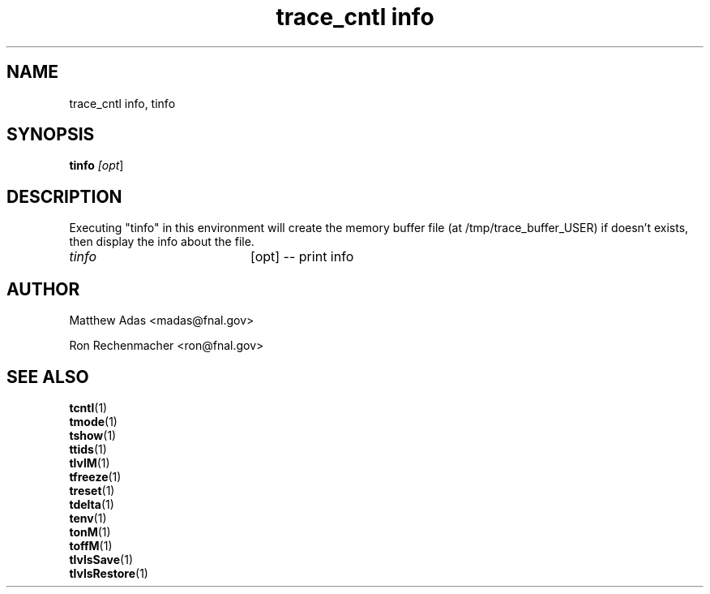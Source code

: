 
.TH "trace_cntl info" 1 "August 2018" "1.0" "User Commands"
.SH NAME
trace_cntl info, tinfo

.SH SYNOPSIS 
.br 
.B tinfo \fI[opt\fR]


.SH DESCRIPTION
Executing "tinfo" in this environment will create the memory buffer file (at /tmp/trace_buffer_USER) if doesn't exists, then display the info about the file.

.TP 20
.I tinfo
[opt] -- print info


.SH AUTHOR
Matthew Adas <madas@fnal.gov>
.PP
Ron Rechenmacher <ron@fnal.gov>


.SH SEE ALSO
.br
\fBtcntl\fR(1)
.br
\fBtmode\fR(1)
.br
\fBtshow\fR(1)
.br
\fBttids\fR(1)
.br
\fBtlvlM\fR(1)
.br
\fBtfreeze\fR(1)
.br
\fBtreset\fR(1)
.br
\fBtdelta\fR(1)
.br
\fBtenv\fR(1)
.br
\fBtonM\fR(1)
.br
\fBtoffM\fR(1)
.br
\fBtlvlsSave\fR(1)
.br
\fBtlvlsRestore\fR(1)


.\" tinfo()   { trace_cntl info "$@"; }


